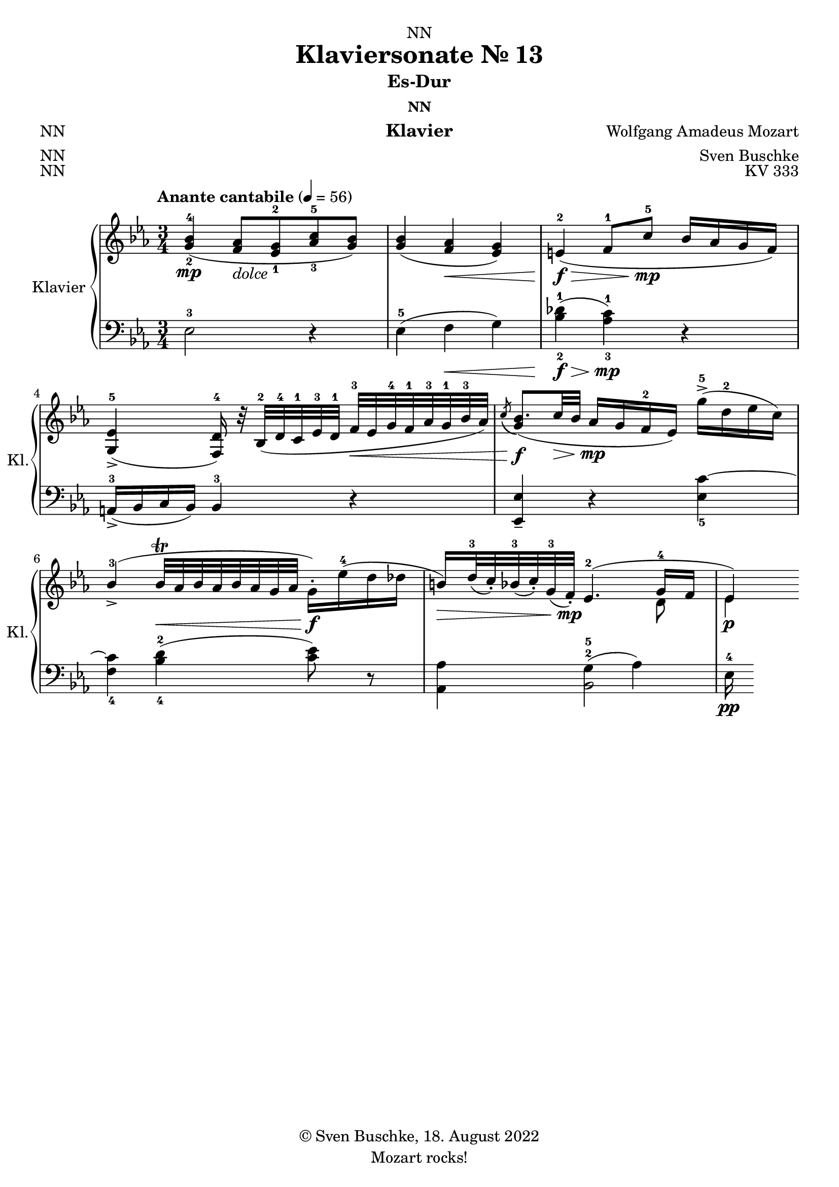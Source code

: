 \version "2.22.2"
\language "english"

\header {
  dedication = "NN"
  title = "Klaviersonate Nr. 13"
  subtitle = "Es-Dur"
  subsubtitle = "NN"
  instrument = "Klavier"
  composer = "Wolfgang Amadeus Mozart"
  arranger = "Sven Buschke"
  poet = "NN"
  meter = "NN"
  piece = "NN"
  opus = "KV 333"
  copyright = "© Sven Buschke, 18. August 2022"
  tagline = "Mozart rocks!"
}

\paper {
  #(set-paper-size "a4")
}

\layout {
  \context {
    \Voice
    \consists "Melody_engraver"
    \override Stem #'neutral-direction = #'()
  }
}

global = {
  \key ef \major
  \numericTimeSignature
  \time 3/4
  \tempo "Anante cantabile" 4=56
}

right = \relative c'' {
  \global
  % Music follows here.
  <g-2 bf-4>4\mp( <f af>8-\markup {\italic dolce} <ef-1 g-2> <af-3 c-5> <g bf> )
  <g bf>4( <f af>\< <ef g>)
  e\f-2\>( f8-1 c'\mp-5 bf16 af g f)
  <g, ef'>4->-5( <f d'-4>16) r32 bf-2( d-4 c-1 ef-3 d-1 f-3\< ef g-4 f-1 af-3 g-1 bf-3 af)
  << {\acciaccatura c8( bf8.)( c32\> bf af16\mp g f-2 ef) } | {g4\f} >>
  g'16->-5( d-2 ef c)
  bf4->-3(
%  af8.\trill\< g32 af
  bf32\trill\< af bf af bf af g32 af
  g16\f-.) ef'-4( d df
  b\>) d32-3( c-.) bf-3( c-.) g-3( f-.\mp) <<{ef4.-2( g16-4 f ef4\p)} \\ {s4. d8 ef4}>>

}

left = \relative c' {
  \global
  % Music follows here.
  ef,2-3 r4
  ef-5( f\< g)
  <bf-2 df-1>\f\>( <af-3 c-1>)\mp r
  a,16->-3( bf c bf) bf4-3 r4
  <ef, ef'>-- r <ef'_5 c'~> <f_4 c'>
  <bf-4 d-2>( <c ef>8) r
  <af, af'>4
  << {g'4-2( af)} || {bf,2-5} >>
  ef16-4\pp(
}

\score {
  \new PianoStaff \with {
    instrumentName = "Klavier"
    shortInstrumentName = "Kl."
  } <<
    \new Staff = "right" \with {
      midiInstrument = "acoustic grand"
    } \right
    \new Staff = "left" \with {
      midiInstrument = "acoustic grand"
    } { \clef bass \left }
  >>
  \layout { }
  \midi { }
}
